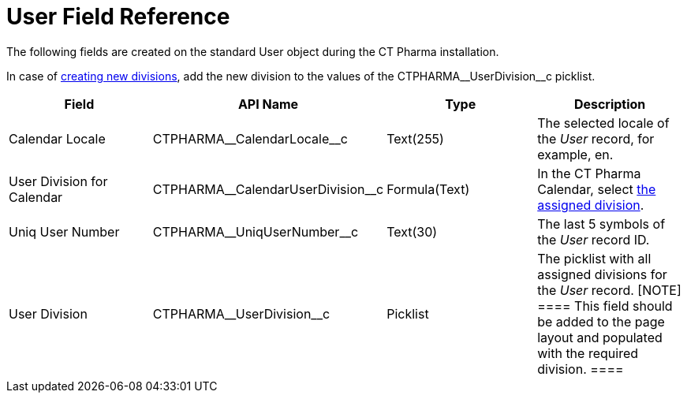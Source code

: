 = User Field Reference

The following fields are created on the standard [.object]#User#
object during the CT Pharma installation.

In case of xref:add-and-set-up-divisions[creating new divisions],
add the new division to the values of
the CTPHARMA\__UserDivision__c picklist.

[width="100%",cols="25%,25%,25%,25%",]
|===
|*Field* |*API Name* |*Type* |*Description*

|Calendar Locale         |CTPHARMA\__CalendarLocale__c
|Text(255)  |The selected locale of the _User_ record, for example,
en.

|User Division for Calendar
|CTPHARMA\__CalendarUserDivision__c |Formula(Text)
|In the CT Pharma Calendar,
select xref:configure-settings-for-the-calendar[the assigned
division].

|Uniq User Number |CTPHARMA\__UniqUserNumber__c |Text(30)
|The last 5 symbols of the _User_ record ID.

|User Division |CTPHARMA\__UserDivision__c |Picklist |The
picklist with all assigned divisions for the _User_ record.
[NOTE] ==== This field should be added to the page layout and
populated with the required division. ====
|===
